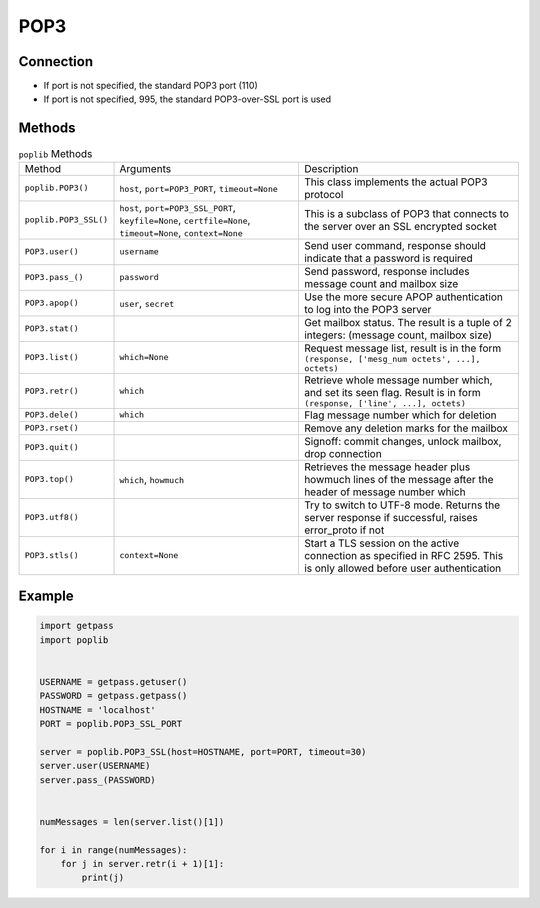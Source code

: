 ****
POP3
****


Connection
==========
* If port is not specified, the standard POP3 port (110)
* If port is not specified, 995, the standard POP3-over-SSL port is used


Methods
=======
.. csv-table:: ``poplib`` Methods

    "Method", "Arguments", "Description"
    "``poplib.POP3()``", "``host``, ``port=POP3_PORT``, ``timeout=None``", "This class implements the actual POP3 protocol"
    "``poplib.POP3_SSL()``", "``host``, ``port=POP3_SSL_PORT``, ``keyfile=None``, ``certfile=None``, ``timeout=None``, ``context=None``", "This is a subclass of POP3 that connects to the server over an SSL encrypted socket"
    "``POP3.user()``", "``username``", "Send user command, response should indicate that a password is required"
    "``POP3.pass_()``", "``password``", "Send password, response includes message count and mailbox size"
    "``POP3.apop()``", "``user``, ``secret``", "Use the more secure APOP authentication to log into the POP3 server"
    "``POP3.stat()``", "", "Get mailbox status. The result is a tuple of 2 integers: (message count, mailbox size)"
    "``POP3.list()``", "``which=None``", "Request message list, result is in the form ``(response, ['mesg_num octets', ...], octets)``"
    "``POP3.retr()``", "``which``", "Retrieve whole message number which, and set its seen flag. Result is in form ``(response, ['line', ...], octets)``"
    "``POP3.dele()``", "``which``", "Flag message number which for deletion"
    "``POP3.rset()``", "", "Remove any deletion marks for the mailbox"
    "``POP3.quit()``", "", "Signoff: commit changes, unlock mailbox, drop connection"
    "``POP3.top()``", "``which``, ``howmuch``", "Retrieves the message header plus howmuch lines of the message after the header of message number which"
    "``POP3.utf8()``", "", "Try to switch to UTF-8 mode. Returns the server response if successful, raises error_proto if not"
    "``POP3.stls()``", "``context=None``", "Start a TLS session on the active connection as specified in RFC 2595. This is only allowed before user authentication"


Example
=======
.. code-block:: python

    import getpass
    import poplib


    USERNAME = getpass.getuser()
    PASSWORD = getpass.getpass()
    HOSTNAME = 'localhost'
    PORT = poplib.POP3_SSL_PORT

    server = poplib.POP3_SSL(host=HOSTNAME, port=PORT, timeout=30)
    server.user(USERNAME)
    server.pass_(PASSWORD)


    numMessages = len(server.list()[1])

    for i in range(numMessages):
        for j in server.retr(i + 1)[1]:
            print(j)
